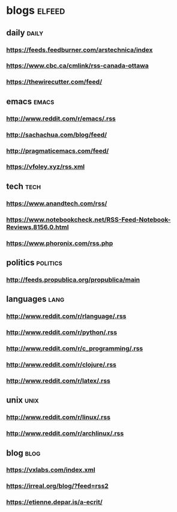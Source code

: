 * blogs                                                        :elfeed:
** daily                                                        :daily:
*** https://feeds.feedburner.com/arstechnica/index
*** https://www.cbc.ca/cmlink/rss-canada-ottawa
*** https://thewirecutter.com/feed/
** emacs                                                        :emacs:
*** http://www.reddit.com/r/emacs/.rss
*** http://sachachua.com/blog/feed/
*** http://pragmaticemacs.com/feed/
*** https://vfoley.xyz/rss.xml
** tech                                                         :tech:
*** https://www.anandtech.com/rss/
*** https://www.notebookcheck.net/RSS-Feed-Notebook-Reviews.8156.0.html
*** https://www.phoronix.com/rss.php
** politics                                                     :politics:
*** http://feeds.propublica.org/propublica/main
** languages                                                    :lang:
*** http://www.reddit.com/r/rlanguage/.rss
*** http://www.reddit.com/r/python/.rss
*** http://www.reddit.com/r/c_programming/.rss
*** http://www.reddit.com/r/clojure/.rss
*** http://www.reddit.com/r/latex/.rss
** unix                                                         :unix:
*** http://www.reddit.com/r/linux/.rss
*** http://www.reddit.com/r/archlinux/.rss
** blog                                                               :blog:
*** https://vxlabs.com/index.xml
*** https://irreal.org/blog/?feed=rss2
*** https://etienne.depar.is/a-ecrit/
